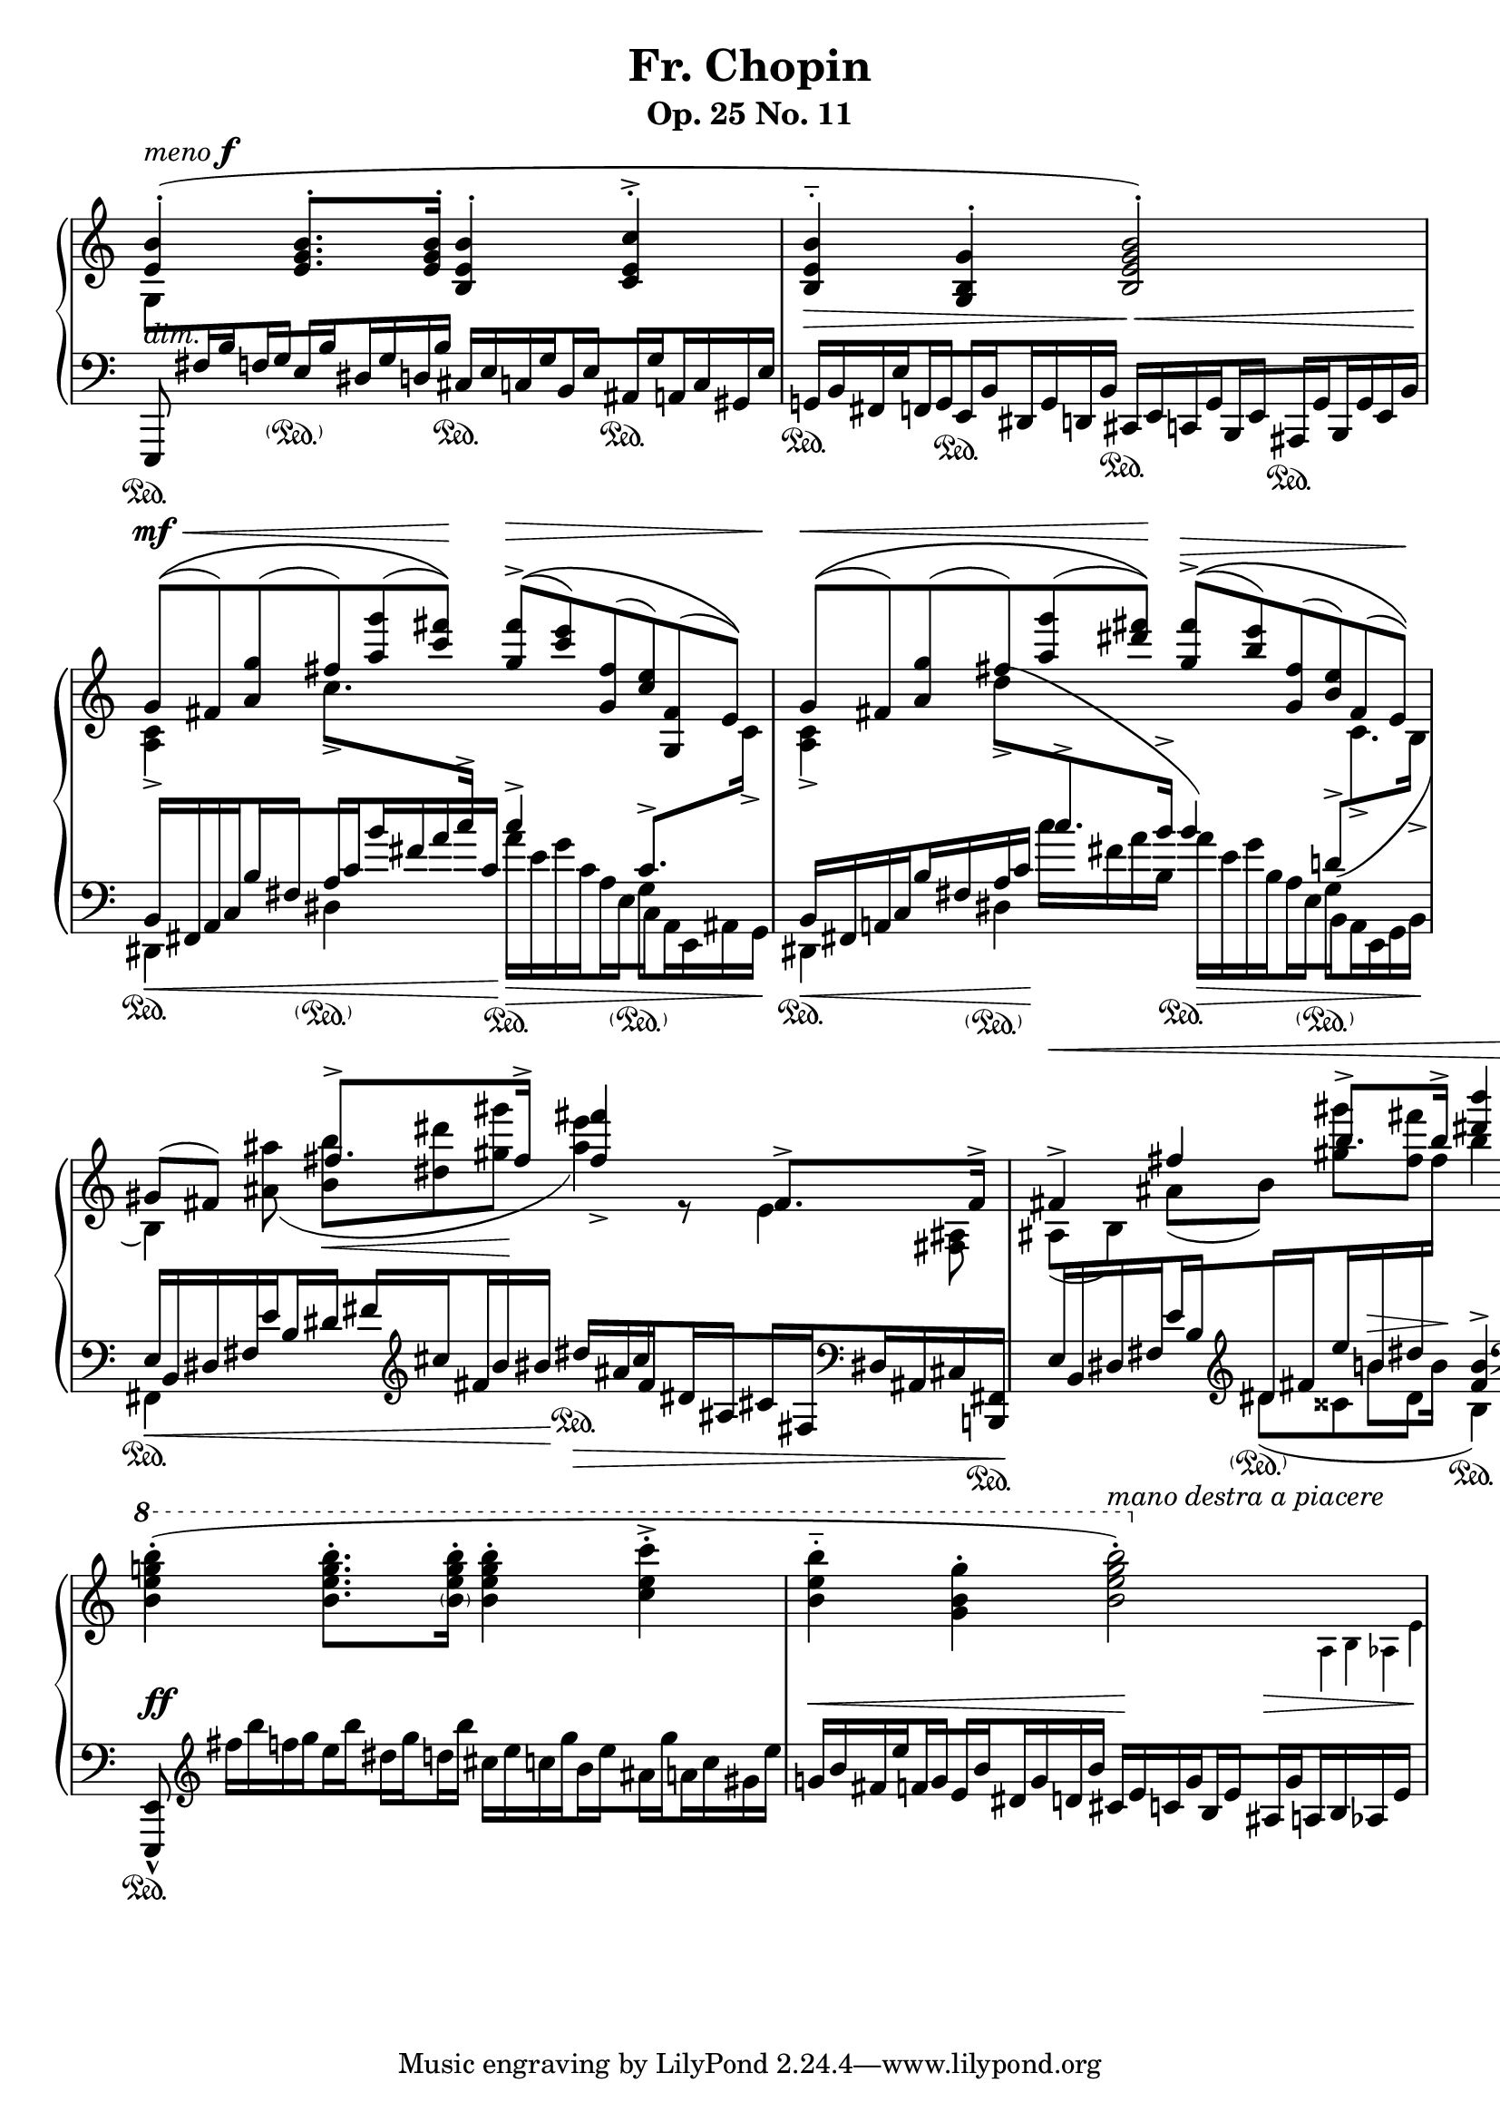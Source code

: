 \version "2.17.97"

%%%%%%%%%%%%%%%%%%%%%%%%%%%%%%%%%%%%%%%%%%%%%%%%%%%%%%
% Engraver allowing \crossStaff with opposite stem directions
% From music-functions.scm, slight modification

#(define (close-enough? x y)
  "Values are close enough to ignore the difference"
  ;; Greatly reduced precision from the original
  (< (abs (- x y)) 0.1))

#(define (extent-combine extents)
  "Combine a list of extents"
  (if (pair? (cdr extents))
      (interval-union (car extents) (extent-combine (cdr extents)))
      (car extents)))

#(define ((stem-connectable? ref root) stem)
  "Check if the stem is connectable to the root"
  ;; The direction requirement has been removed
  ;; The root is always connectable to itself
  (or (eq? root stem)
       ;; Horizontal positions of the stems must be almost the same
       (close-enough? (car (ly:grob-extent root ref X))
                      (car (ly:grob-extent stem ref X)))))

#(define (stem-span-stencil span)
  "Connect stems if we have at least one stem connectable to the root"
  (let* ((system (ly:grob-system span))
         (root (ly:grob-parent span X))
         (stems (filter (stem-connectable? system root)
                        (ly:grob-object span 'stems))))
    (if (<= 2 (length stems))
        (let* ((yextents (map (lambda (st)
                                (ly:grob-extent st system Y)) stems))
               (yextent (extent-combine yextents))
               (layout (ly:grob-layout root))
               (blot (ly:output-def-lookup layout 'blot-diameter)))
          ;; Hide spanned stems
          (map (lambda (st)
                 (set! (ly:grob-property st 'stencil) #f))
               stems)
          ;; Draw a nice looking stem with rounded corners
          (ly:round-filled-box (ly:grob-extent root root X) yextent blot))
        ;; Nothing to connect, don't draw the span
        #f)))

#(define ((make-stem-span! stems trans) root)
  "Create a stem span as a child of the cross-staff stem (the root)"
  (let ((span (ly:engraver-make-grob trans 'Stem '())))
    (ly:grob-set-parent! span X root)
    (set! (ly:grob-object span 'stems) stems)
    ;; Suppress positioning, the stem code is confused by this weird stem
    (set! (ly:grob-property span 'X-offset) 0)
    (set! (ly:grob-property span 'stencil) stem-span-stencil)))

#(define-public (cross-staff-connect stem)
  "Set cross-staff property of the stem to this function to connect it to
other stems automatically"
  #t)

#(define (stem-is-root? stem)
  "Check if automatic connecting of the stem was requested.  Stems connected
to cross-staff beams are cross-staff, but they should not be connected to
other stems just because of that."
  (eq? cross-staff-connect (ly:grob-property-data stem 'cross-staff)))

#(define (make-stem-spans! ctx stems trans)
  "Create stem spans for cross-staff stems"
  ;; Cannot do extensive checks here, just make sure there are at least
  ;; two stems at this musical moment
  (if (<= 2 (length stems))
      (let ((roots (filter stem-is-root? stems)))
        (map (make-stem-span! stems trans) roots))))

#(define-public (Kneed_span_stem_engraver ctx)
  "Connect cross-staff stems to the stems above in the system"
  (let ((stems '()))
    (make-engraver
     ;; Record all stems for the given moment
     (acknowledgers
      ((stem-interface trans grob source)
       (set! stems (cons grob stems))))
     ;; Process stems and reset the stem list to empty
     ((process-acknowledged trans)
      (make-stem-spans! ctx stems trans)
      (set! stems '())))))

%%%%%%%%%%%%%%%%%%%%%%%%%%%%%%%%%%%%%%%%%%%%%%%%%%%%%%%%%%

chu = \change Staff = "up"
chd = \change Staff = "down"

global = {
  \accidentalStyle modern
}

conductor = {
  \repeat unfold 4 { s1*2 \break }
}

voiceA = \transpose c c' {
  \chu
  \override Script.direction = #UP
  \dynamicUp
  \voiceOne
  | <e b>4-.(^\markup { \italic "meno" \dynamic "f" } <e g b>8.-. q16-. <b, e b>4-. <c e c'>4-.->
  | <b, e b>4-_ <g, b, g>4-. <b, e g b>2-.)
  \tuplet 6/4 2 {
    | g8[(\(^\mf\< fis) <a g'>( fis') <a' g''>( <c'' fis''>])\)\! <g' fis''>[(\(->\> <c'' e''>) <g fis'>( <c' e'>) <g, fis>( e])\)
    | g[(\(\< fis) <a g'>( fis') <a' g''>( <dis'' fis''>])\)\! <g' fis''>[(\(->\> <b' e''>) <g fis'>( <b e'>) fis( e])\)\!
  }
  | \tuplet 3/2 { gis8( fis8) s8 } fis'8.-> fis'16-> <fis' fis''>4_> fis8.-> fis16->
  | \tuplet 3/2 { fis4->\< fis'4 b'8.-> b'16-> } <dis'' b''>4 r4\!
  \ottava #1
  \oneVoice
  \transpose c c'' {
    | <b, e g b>4-.( q8.-. <\parenthesize b, e g b>16-. <b, e g b>4-. <c e c'>4-.->
    | <b, e b>4-_ <g, b, g>4-. << <b, e g b>2-.) { s4 \ottava #0 s4 } >>
  }
}

voiceB = \transpose c c' {
  \chu
  | s1*2
  | \voiceTwo <c a,>4-> c'8.-> \chd \voiceOne c'16-> c'4-> c8.-> \chu \voiceTwo c16->
  | <c a,>4-> \tuplet 3/2 { \once \slurUp d'8->( \chd \voiceOne c'8.-> b16-> } b4) \tuplet 3/2 { \once \slurDown d8->( \chu \voiceTwo c8.-> b,16-> }
  \tuplet 3/2 4 {
    | b,4) <ais ais'>8( <b b'>8\< <dis' dis''>8 <gis' gis''>8\! <ais' e''>4) r8 e4 <fis, ais,>8
    | ais,8[( b,]) ais[( b]) <gis' gis''>[ <fis' fis''>]
  }
  s2
  | s1
  | s2
  \stemDown
  \autoBeamOff
  \omit Flag
  \override NoteColumn.X-offset = #(lambda (grob) (+ (ly:note-head::stem-x-shift grob) 1.2))
  <>^\markup \italic "mano destra a piacere"
  \tuplet 3/2 { s2 \tiny a,16 b, as, e }
}

%{
voiceC = {
  \chu
  \tuplet 6/4 2 {
    | \stemDown g8[ \chd \stemUp fis16 b f g e b dis g d b] \stemNeutral cis[ e c g b, e ais, g a, c gis, e]
    | g,[ b, fis, e f, g, e, b, dis, g, d, b,] cis,[ e, c, g, b,, e, ais,, g, b,, g, e, b,]
    | \voiceOne b,[\< fis, a, c b fis a c' b' fis' a' c']\! \voiceTwo a'[\> e' g' c' a e g c a, e, ais, g,]
    | \voiceOne b,[\< fis, a, c b fis a c']\! \voiceTwo c''[ fis' a' b] a'[\> e' g' b a e g b, a, e, g, b,]
    | \voiceOne e[\< b, dis fis e' b dis' fis' \clef treble cis'' fis' b' bis']\! dis''[\> ais' cis'' fis' dis' ais cis' fis \clef bass dis ais, cis <b,, fis,>]\!
    | e[ b, dis fis e' b \oneVoice \clef treble dis' fis' e'' b' dis'' \chu fis'']
  }
  b''4 \chd \oneVoice s4
  \tuplet 6/4 2 {
    | s8 \clef treble \transpose c c'' { fis16[ b f g e b dis g d b] cis[ e c g b, e ais, g a, c gis, e] }
    | \transpose c c' { g[ b fis e' f g e b dis g d b] cis[ e c g b, e ais, g \crossStaff { a, b, as, e] } }
  }
}%}

bLO = \once \override Stem.beaming = #(cons (list 0 1) (list 0))
bRO = \once \override Stem.beaming = #(cons (list 0) (list 0 1))
bLI = \once \override Stem.beaming = #(cons (list 0 -1) (list 0))
bRI = \once \override Stem.beaming = #(cons (list 0) (list 0 -1))

voiceC = {
  \chu
  \tuplet 6/4 2 {
    | \stemDown g8[ \chd \stemUp fis16 \bLO b \bRO f \bLI g \bRI e \bLO b \bRO dis g d b] \stemNeutral cis[ e c \bLO g \bRO b, \bLI e \bRI ais, \bLO g \bRO a, c gis, e]
    | g,[ b, fis, \bLO e \bRO f, \bLI g, \bRI e, \bLO b, \bRO dis, g, d, b,] cis,[ e, c, \bLO g, \bRO b,, \bLI e, \bRI ais,, \bLO g, \bRO b,, g, e, b,]
    | \voiceOne b,[\< fis, a, \bLO c \bRO b \bLI fis \bRI a \bLO c' \bRO b' fis' a' c']\! \voiceTwo a'[\> e' g' \bLO c' \bRO a \bLI e \bRI g \bLO c \bRO a, e, ais, g,]
    | \voiceOne b,[\< fis, a, \bLO c \bRO b fis a c']\! \voiceTwo c''[ fis' a' b] a'[\> e' g' \bLO b \bRO a \bLI e \bRI g \bLO b, \bRO a, e, g, b,]
    | \voiceOne e[\< b, dis fis \bLO e' \bRO b \bLI dis' \bRI fis' \clef treble \bLO cis'' \bRO fis' b' bis']\! dis''[\> ais' cis'' \bLO fis' \bRO dis' \bLI ais \bRI cis' \bLO fis \clef bass \bRO dis ais, cis <b,, fis,>]\!
    | e[ b, dis \bLO fis \bRO e' \bLI b \oneVoice \clef treble \bRI dis' \bLO fis' \bRO e'' b' dis'' \chu fis'']
  }
  b''4 \chd \oneVoice s4
  \tuplet 6/4 2 {
    | s8 \clef treble \transpose c c'' { fis16[ b f \bLO g \bRO e \bLO b \bRI dis \bLO g \bRO d b] cis[ e c \bLO g \bRO b, \bLI e \bRI ais, \bLO g \bRO a, c gis, e] }
    | \transpose c c' { g[ b fis \bLO e' \bRO f \bLI g \bRI e \bLO b \bRO dis g d b] cis[ e c \bLO g \bRO b, \bLI e \bRI ais, \bLO g \crossStaff { \bRO a, b, as, e] } }
  }
}

voiceD = \transpose c c, {
  \chd
  \voiceTwo
  | \tuplet 3/2 { \once \stemUp e,8 s8 s8 } s2.
  | s1
  | dis4 dis'4 s2
  | dis4 dis'4 s2
  | fis4 s2.
  | s4
  \transpose c c'' <<
    { \tuplet 3/2 { dis8( cisis8 dis8 } b,4) }
    \new Voice {
      \voiceTwo \tuplet 3/2 { s8. \once \dynamicUp b8\> b16\! }
      \voiceOne <fis b>4->
    }
  >>
  \oneVoice \clef bass <b, b>8. q16
  | \tuplet 3/2 { <e, e>8-^ s8 s8 }
}

dynamics = {
  | s1-\markup \italic "dim."
  | s2\> s2\<
  | s1*4\!
  | s1\ff
  | s2\< s4\! s4\> <>\!
}

sustain = {
  | s4\sustainOn s4-\parenthesize\sustainOn s4\sustainOn s4\sustainOn
  | s4\sustainOn s4\sustainOn s4\sustainOn s4\sustainOn
  | s4\sustainOn s4-\parenthesize\sustainOn s4\sustainOn s4-\parenthesize\sustainOn
  | s4\sustainOn s4-\parenthesize\sustainOn s4\sustainOn s4-\parenthesize\sustainOn
  | s2\sustainOn s4\sustainOn \tuplet 6/4 { s16*5 s16\sustainOn }
  | s4 s4-\parenthesize\sustainOn s2\sustainOn
  | s1*2\sustainOn
}

\paper {
  indent = 0\cm
}

\header {
  title = "Fr. Chopin"
  subtitle = "Op. 25 No. 11"
}

\score {
  \new PianoStaff <<
    \new Dynamics \conductor
    \new Staff = "up" {
      \global
      \clef treble
      <<
        \new Voice \voiceA
        \new Voice \voiceB
        \new Voice \voiceC
        \new Voice \voiceD
        s1*8
      >>
    }
    \new Dynamics \dynamics
    \new Staff = "down" {
      \global
      \clef bass
      <<
        \sustain
        s1*8
      >>
    }
  >>
  \layout {
    \context {
      \Score
      \override NonMusicalPaperColumn.line-break-permission = ##f
      \remove "Bar_number_engraver"
    }
    \context {
      \PianoStaff
      \consists #Kneed_span_stem_engraver
    }
    \context {
      \Staff
      \omit TimeSignature
    }
    \context {
      \Voice
      \omit TupletBracket
      \omit TupletNumber
    }
  }
}
